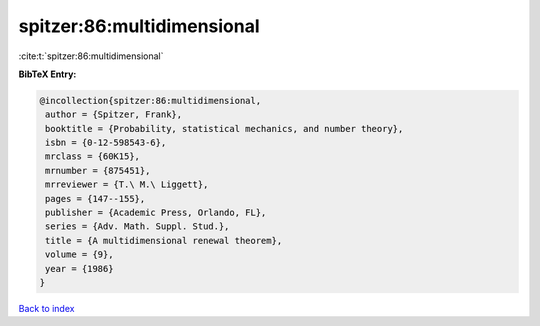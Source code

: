 spitzer:86:multidimensional
===========================

:cite:t:`spitzer:86:multidimensional`

**BibTeX Entry:**

.. code-block:: bibtex

   @incollection{spitzer:86:multidimensional,
    author = {Spitzer, Frank},
    booktitle = {Probability, statistical mechanics, and number theory},
    isbn = {0-12-598543-6},
    mrclass = {60K15},
    mrnumber = {875451},
    mrreviewer = {T.\ M.\ Liggett},
    pages = {147--155},
    publisher = {Academic Press, Orlando, FL},
    series = {Adv. Math. Suppl. Stud.},
    title = {A multidimensional renewal theorem},
    volume = {9},
    year = {1986}
   }

`Back to index <../By-Cite-Keys.html>`__
